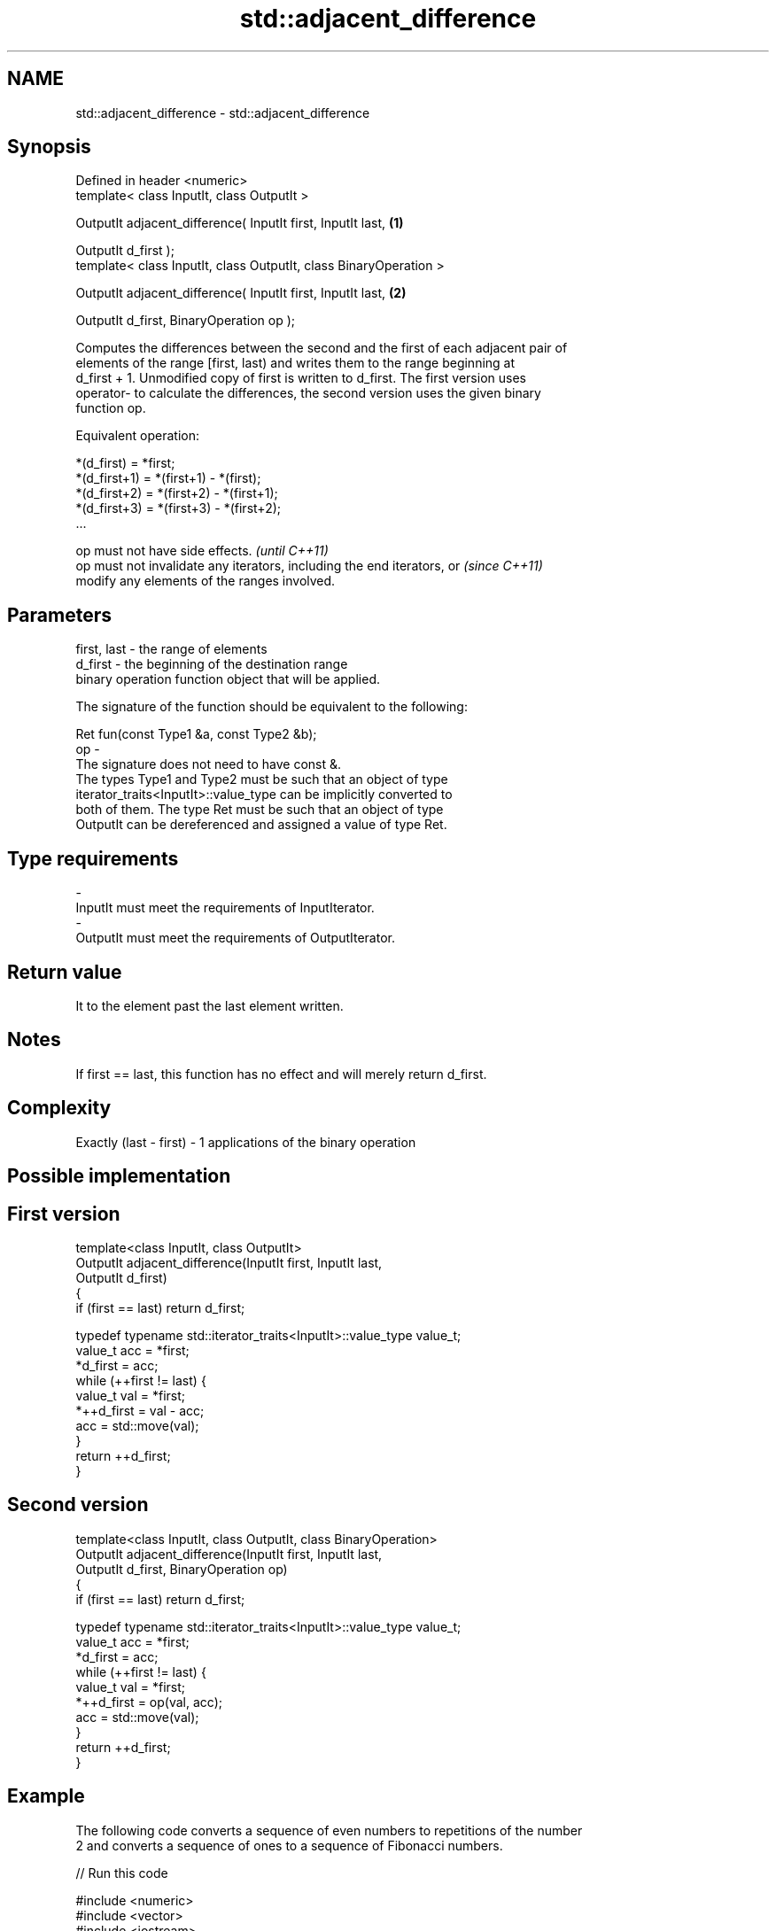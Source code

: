 .TH std::adjacent_difference 3 "Nov 25 2015" "2.1 | http://cppreference.com" "C++ Standard Libary"
.SH NAME
std::adjacent_difference \- std::adjacent_difference

.SH Synopsis
   Defined in header <numeric>
   template< class InputIt, class OutputIt >

   OutputIt adjacent_difference( InputIt first, InputIt last,            \fB(1)\fP

                                 OutputIt d_first );
   template< class InputIt, class OutputIt, class BinaryOperation >

   OutputIt adjacent_difference( InputIt first, InputIt last,            \fB(2)\fP

                                 OutputIt d_first, BinaryOperation op );

   Computes the differences between the second and the first of each adjacent pair of
   elements of the range [first, last) and writes them to the range beginning at
   d_first + 1. Unmodified copy of first is written to d_first. The first version uses
   operator- to calculate the differences, the second version uses the given binary
   function op.

   Equivalent operation:

 *(d_first)   = *first;
 *(d_first+1) = *(first+1) - *(first);
 *(d_first+2) = *(first+2) - *(first+1);
 *(d_first+3) = *(first+3) - *(first+2);
 ...

   op must not have side effects.                                         \fI(until C++11)\fP
   op must not invalidate any iterators, including the end iterators, or  \fI(since C++11)\fP
   modify any elements of the ranges involved.

.SH Parameters

   first, last - the range of elements
   d_first     - the beginning of the destination range
                 binary operation function object that will be applied.

                 The signature of the function should be equivalent to the following:

                  Ret fun(const Type1 &a, const Type2 &b);
   op          -
                 The signature does not need to have const &.
                 The types Type1 and Type2 must be such that an object of type
                 iterator_traits<InputIt>::value_type can be implicitly converted to
                 both of them. The type Ret must be such that an object of type
                 OutputIt can be dereferenced and assigned a value of type Ret. 
.SH Type requirements
   -
   InputIt must meet the requirements of InputIterator.
   -
   OutputIt must meet the requirements of OutputIterator.

.SH Return value

   It to the element past the last element written.

.SH Notes

   If first == last, this function has no effect and will merely return d_first.

.SH Complexity

   Exactly (last - first) - 1 applications of the binary operation

.SH Possible implementation

.SH First version
   template<class InputIt, class OutputIt>
   OutputIt adjacent_difference(InputIt first, InputIt last,
                                OutputIt d_first)
   {
       if (first == last) return d_first;
    
       typedef typename std::iterator_traits<InputIt>::value_type value_t;
       value_t acc = *first;
       *d_first = acc;
       while (++first != last) {
           value_t val = *first;
           *++d_first = val - acc;
           acc = std::move(val);
       }
       return ++d_first;
   }
.SH Second version
   template<class InputIt, class OutputIt, class BinaryOperation>
   OutputIt adjacent_difference(InputIt first, InputIt last,
                                OutputIt d_first, BinaryOperation op)
   {
       if (first == last) return d_first;
    
       typedef typename std::iterator_traits<InputIt>::value_type value_t;
       value_t acc = *first;
       *d_first = acc;
       while (++first != last) {
           value_t val = *first;
           *++d_first = op(val, acc);
           acc = std::move(val);
       }
       return ++d_first;
   }

.SH Example

   The following code converts a sequence of even numbers to repetitions of the number
   2 and converts a sequence of ones to a sequence of Fibonacci numbers.

   
// Run this code

 #include <numeric>
 #include <vector>
 #include <iostream>
 #include <functional>
  
 int main()
 {
     std::vector<int> v{2, 4, 6, 8, 10, 12, 14, 16, 18, 20};
     std::adjacent_difference(v.begin(), v.end(), v.begin());
  
     for (auto n : v) {
         std::cout << n << ' ';
     }
     std::cout << '\\n';
  
     v = {1, 1, 1, 1, 1, 1, 1, 1, 1, 1};
     std::adjacent_difference(v.begin(), v.end() - 1, v.begin() + 1, std::plus<int>());
  
     for (auto n : v) {
         std::cout << n << ' ';
     }
     std::cout << '\\n';
 }

.SH Output:

 2 2 2 2 2 2 2 2 2 2
 1 1 2 3 5 8 13 21 34 55

.SH See also

                                                   computes the partial sum of a range
   partial_sum                                     of elements
                                                   \fI(function template)\fP 
   accumulate                                      sums up a range of elements
                                                   \fI(function template)\fP 
   std::experimental::parallel::ajacent_difference parallelized version of
   (parallelism TS)                                std::ajacent_difference
                                                   \fI(function template)\fP 
